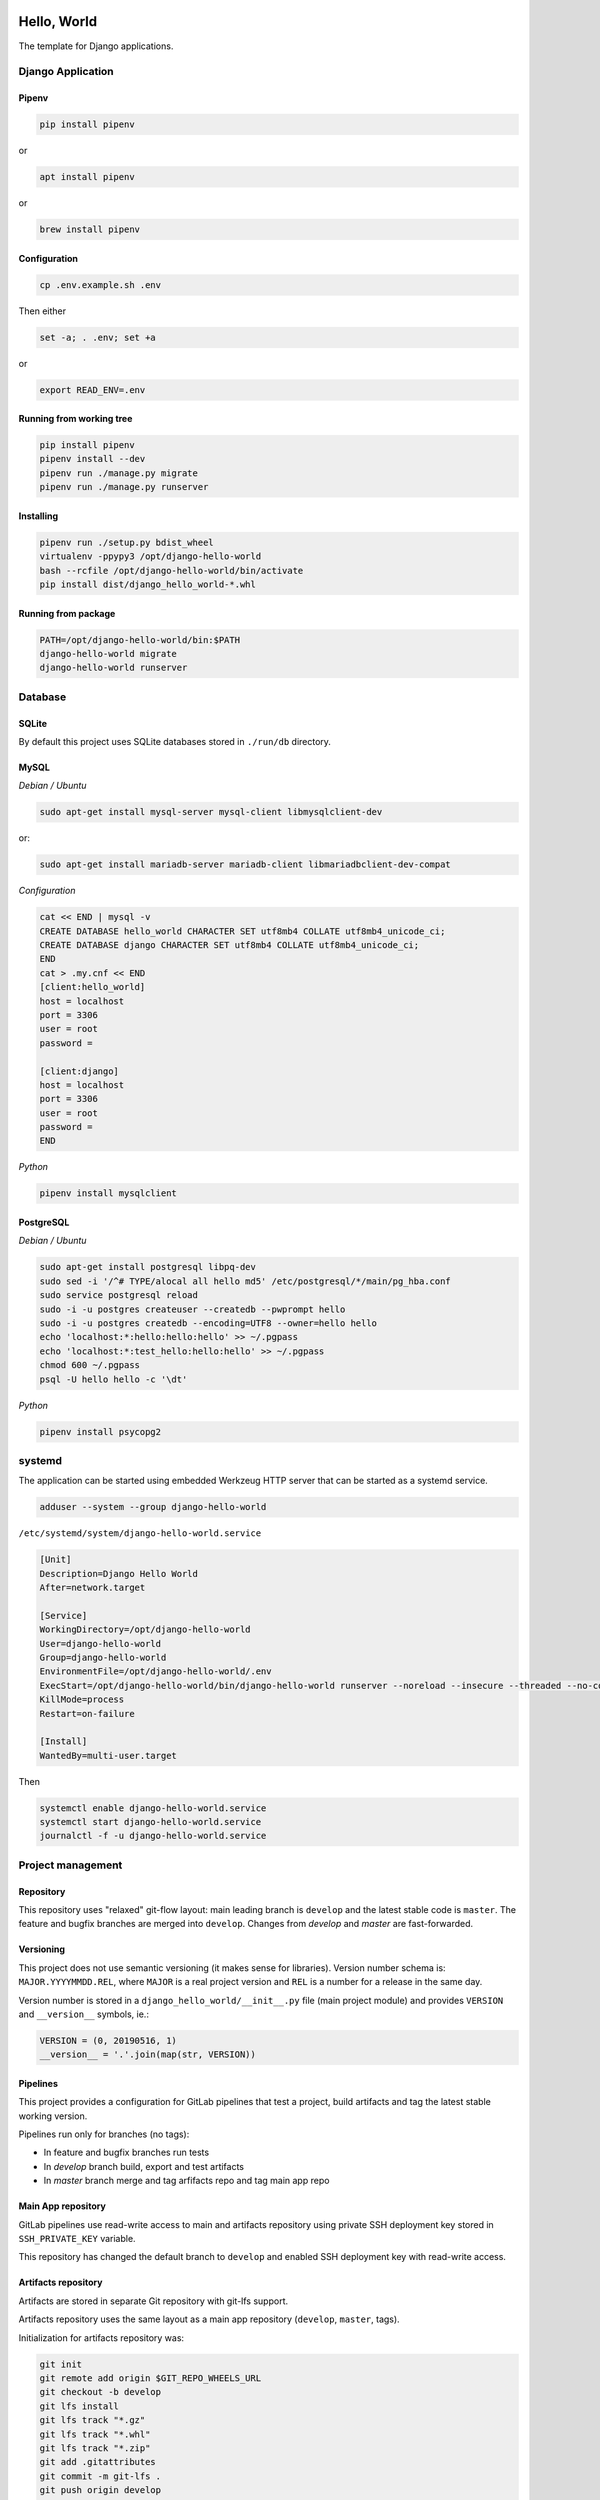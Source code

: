 .. image:: https://travis-ci.org/dex4er/django-hello-world.svg?branch=develop
   :target: https://travis-ci.org/dex4er/django-hello-world
.. image:: https://gitlab.com/dex4er/django-hello-world/badges/develop/build.svg
   :target: https://gitlab.com/dex4er/django-hello-world/pipelines

Hello, World
============

The template for Django applications.

Django Application
------------------

Pipenv
^^^^^^

.. code:: sh

  pip install pipenv

or

.. code:: sh

  apt install pipenv

or

.. code:: sh

  brew install pipenv

Configuration
^^^^^^^^^^^^^

.. code:: sh

  cp .env.example.sh .env

Then either

.. code:: sh

  set -a; . .env; set +a

or

.. code:: sh

  export READ_ENV=.env

Running from working tree
^^^^^^^^^^^^^^^^^^^^^^^^^

.. code:: sh

  pip install pipenv
  pipenv install --dev
  pipenv run ./manage.py migrate
  pipenv run ./manage.py runserver

Installing
^^^^^^^^^^

.. code:: sh

  pipenv run ./setup.py bdist_wheel
  virtualenv -ppypy3 /opt/django-hello-world
  bash --rcfile /opt/django-hello-world/bin/activate
  pip install dist/django_hello_world-*.whl

Running from package
^^^^^^^^^^^^^^^^^^^^

.. code:: sh

  PATH=/opt/django-hello-world/bin:$PATH
  django-hello-world migrate
  django-hello-world runserver

Database
--------

SQLite
^^^^^^

By default this project uses SQLite databases stored in ``./run/db`` directory.

MySQL
^^^^^

*Debian / Ubuntu*

.. code:: sh

  sudo apt-get install mysql-server mysql-client libmysqlclient-dev

or:

.. code:: sh

  sudo apt-get install mariadb-server mariadb-client libmariadbclient-dev-compat

*Configuration*

.. code:: sh

  cat << END | mysql -v
  CREATE DATABASE hello_world CHARACTER SET utf8mb4 COLLATE utf8mb4_unicode_ci;
  CREATE DATABASE django CHARACTER SET utf8mb4 COLLATE utf8mb4_unicode_ci;
  END
  cat > .my.cnf << END
  [client:hello_world]
  host = localhost
  port = 3306
  user = root
  password =

  [client:django]
  host = localhost
  port = 3306
  user = root
  password =
  END

*Python*

.. code:: sh

  pipenv install mysqlclient

PostgreSQL
^^^^^^^^^^

*Debian / Ubuntu*

.. code:: sh

  sudo apt-get install postgresql libpq-dev
  sudo sed -i '/^# TYPE/alocal all hello md5' /etc/postgresql/*/main/pg_hba.conf
  sudo service postgresql reload
  sudo -i -u postgres createuser --createdb --pwprompt hello
  sudo -i -u postgres createdb --encoding=UTF8 --owner=hello hello
  echo 'localhost:*:hello:hello:hello' >> ~/.pgpass
  echo 'localhost:*:test_hello:hello:hello' >> ~/.pgpass
  chmod 600 ~/.pgpass
  psql -U hello hello -c '\dt'

*Python*

.. code:: sh

  pipenv install psycopg2

systemd
-------

The application can be started using embedded Werkzeug HTTP server that can be
started as a systemd service.

.. code:: sh

  adduser --system --group django-hello-world

``/etc/systemd/system/django-hello-world.service``

.. code:: ini

  [Unit]
  Description=Django Hello World
  After=network.target

  [Service]
  WorkingDirectory=/opt/django-hello-world
  User=django-hello-world
  Group=django-hello-world
  EnvironmentFile=/opt/django-hello-world/.env
  ExecStart=/opt/django-hello-world/bin/django-hello-world runserver --noreload --insecure --threaded --no-color 0.0.0.0:8000
  KillMode=process
  Restart=on-failure

  [Install]
  WantedBy=multi-user.target

Then

.. code:: sh

  systemctl enable django-hello-world.service
  systemctl start django-hello-world.service
  journalctl -f -u django-hello-world.service

Project management
------------------

Repository
^^^^^^^^^^

This repository uses "relaxed" git-flow layout: main leading branch is
``develop`` and the latest stable code is ``master``. The feature and bugfix
branches are merged into ``develop``. Changes from `develop` and `master` are
fast-forwarded.

Versioning
^^^^^^^^^^

This project does not use semantic versioning (it makes sense for libraries).
Version number schema is: ``MAJOR.YYYYMMDD.REL``, where ``MAJOR`` is a real
project version and ``REL`` is a number for a release in the same day.

Version number is stored in a ``django_hello_world/__init__.py`` file (main
project module) and provides ``VERSION`` and ``__version__`` symbols, ie.:

.. code:: python

  VERSION = (0, 20190516, 1)
  __version__ = '.'.join(map(str, VERSION))

Pipelines
^^^^^^^^^

This project provides a configuration for GitLab pipelines that test a project,
build artifacts and tag the latest stable working version.

Pipelines run only for branches (no tags):

* In feature and bugfix branches run tests
* In `develop` branch build, export and test artifacts
* In `master` branch merge and tag arfifacts repo and tag main app repo

Main App repository
^^^^^^^^^^^^^^^^^^^

GitLab pipelines use read-write access to main and artifacts repository using
private SSH deployment key stored in ``SSH_PRIVATE_KEY`` variable.

This repository has changed the default branch to ``develop`` and enabled SSH
deployment key with read-write access.

Artifacts repository
^^^^^^^^^^^^^^^^^^^^

Artifacts are stored in separate Git repository with git-lfs support.

Artifacts repository uses the same layout as a main app repository
(``develop``, ``master``, tags).

Initialization for artifacts repository was:

.. code:: sh

  git init
  git remote add origin $GIT_REPO_WHEELS_URL
  git checkout -b develop
  git lfs install
  git lfs track "*.gz"
  git lfs track "*.whl"
  git lfs track "*.zip"
  git add .gitattributes
  git commit -m git-lfs .
  git push origin develop

Then the default branch was changed to ``develop``.

This repository has disabled CI pipelines and enabled SSH deployment key with
read-write access.

Offline installation
^^^^^^^^^^^^^^^^^^^^

Artifacts repository allows to install all packages in offline mode.

.. code:: sh

  git clone $GIT_REPO_WHEELS_URL .wheels
  virtualenv -ppypy3 /opt/django-hello-world
  bash --rcfile /opt/django-hello-world/bin/activate
  pip install --no-index --find-links .wheels -U -r .wheels/packages.txt -r .wheels/dist-packages.txt

Testing
^^^^^^^

Testing pipieline is started after each push to any branch.

It is possible to run GitLab testing pipeline without GitLab runner using
``docker-compose``.

.. code:: sh

  cd .gitlab-ci
  docker-compose up --abort-on-container-exit --exit-code-from test --force-recreate

Release
^^^^^^^

Release pipeline is started after fast-forward from ``develop`` to ``master``.
This pipeline do fast-forward in artifacts repository and make a new tag based
on a current package version.
